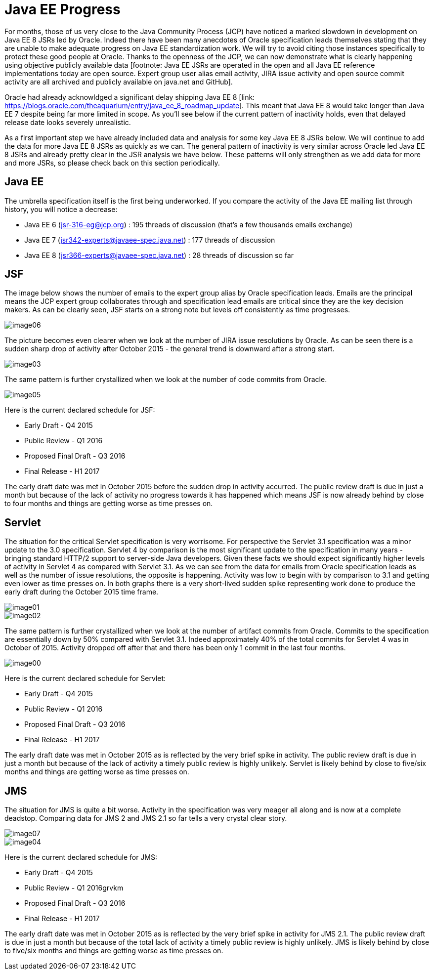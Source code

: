 = Java EE Progress

For months, those of us very close to the Java Community
Process (JCP) have noticed a marked slowdown in development
on Java EE 8 JSRs led by Oracle. Indeed there have been many
anecdotes of Oracle specification leads themselves stating
that they are unable to make adequate progress on Java EE
standardization work. We will try to avoid citing those instances
specifically to protect these good people at Oracle. Thanks to
the openness of the JCP, we can now demonstrate what is clearly
happening using objective publicly available data [footnote:
Java EE JSRs are operated in the open and all Java EE reference
implementations today are open source. Expert group user alias
email activity, JIRA issue activity and open source commit
activity are all archived and publicly available on java.net
and GitHub].

Oracle had already acknowldged a significant delay shipping
Java EE 8 [link: https://blogs.oracle.com/theaquarium/entry/java_ee_8_roadmap_update].
This meant that Java EE 8 would take longer than Java EE 7
despite being far more limited in scope. As you’ll see below
if the current pattern of inactivity holds, even that delayed
release date looks severely unrealistic.

As a first important step we have already included data and analysis
for some key Java EE 8 JSRs below. We will continue to add the data
for more Java EE 8 JSRs as quickly as we can. The general pattern
of inactivity is very similar across Oracle led Java EE 8 JSRs and
already pretty clear in the JSR analysis we have below. These
patterns will only strengthen as we add data for more and more
JSRs, so please check back on this section periodically.

== Java EE

The umbrella specification itself is the first being underworked.
If you compare the activity of the Java EE mailing list through
history, you will notice a decrease:

* Java EE 6 (jsr-316-eg@jcp.org) : 195 threads of discussion (that’s a few thousands emails exchange)
* Java EE 7 (jsr342-experts@javaee-spec.java.net) : 177 threads of discussion
* Java EE 8 (jsr366-experts@javaee-spec.java.net) : 28 threads of discussion so far

== JSF

The image below shows the number of emails to the expert group
alias by Oracle specification leads. Emails are the principal
means the JCP expert group collaborates through and specification
lead emails are critical since they are the key decision makers.
As can be clearly seen, JSF starts on a strong note but levels
off consistently as time progresses.

image::image06.png[]

The picture becomes even clearer when we look at the number of
JIRA issue resolutions by Oracle. As can be seen there is a
sudden sharp drop of activity after October 2015 - the general
trend is downward after a strong start.

image::image03.png[]

The same pattern is further crystallized when we look at the number of code
commits from Oracle.

image::image05.png[]

Here is the current declared schedule for JSF:

* Early Draft - Q4 2015
* Public Review - Q1 2016
* Proposed Final Draft - Q3 2016
* Final Release - H1 2017

The early draft date was met in October 2015 before the sudden
drop in activity accurred. The public review draft is due in just
a month but because of the lack of activity no progress towards it
has happened which means JSF is now already behind by close to four
months and things are getting worse as time presses on.

== Servlet

The situation for the critical Servlet specification is very
worrisome. For perspective the Servlet 3.1 specification was a
minor update to the 3.0 specification. Servlet 4 by comparison
is the most significant update to the specification in many
years - bringing standard HTTP/2 support to server-side Java
developers. Given these facts we should expect significantly
higher levels of activity in Servlet 4 as compared with
Servlet 3.1. As we can see from the data for emails from
Oracle specification leads as well as the number of issue
resolutions, the opposite is happening. Activity was low to
begin with by comparison to 3.1 and getting even lower as
time presses on. In both graphs there is a very short-lived
sudden spike representing work done to produce the early draft
during the October 2015 time frame.

image::image01.png[]

image::image02.png[]

The same pattern is further crystallized when we look at the
number of artifact commits from Oracle. Commits to the
specification are essentially down by 50% compared with
Servlet 3.1. Indeed approximately 40% of the total commits
for Servlet 4 was in October of 2015. Activity dropped off
after that and there has been only 1 commit in the last
four months.

image::image00.png[]

Here is the current declared schedule for Servlet:

* Early Draft - Q4 2015
* Public Review - Q1 2016
* Proposed Final Draft - Q3 2016
* Final Release - H1 2017

The early draft date was met in October 2015 as is reflected
by the very brief spike in activity. The public review draft
is due in just a month but because of the lack of activity a
timely public review is highly unlikely. Servlet is likely
behind by close to five/six months and things are getting
worse as time presses on.

== JMS

The situation for JMS is quite a bit worse. Activity in the
specification was very meager all along and is now at a complete
deadstop. Comparing data for JMS 2 and JMS 2.1 so far tells a
very crystal clear story.

image::image07.png[]

image::image04.png[]

Here is the current declared schedule for JMS:

* Early Draft - Q4 2015
* Public Review - Q1 2016grvkm
* Proposed Final Draft - Q3 2016
* Final Release - H1 2017

The early draft date was met in October 2015 as is reflected by
the very brief spike in activity for JMS 2.1. The public review
draft is due in just a month but because of the total lack of
activity a timely public review is highly unlikely. JMS is
likely behind by close to five/six months and things are getting
worse as time presses on.
